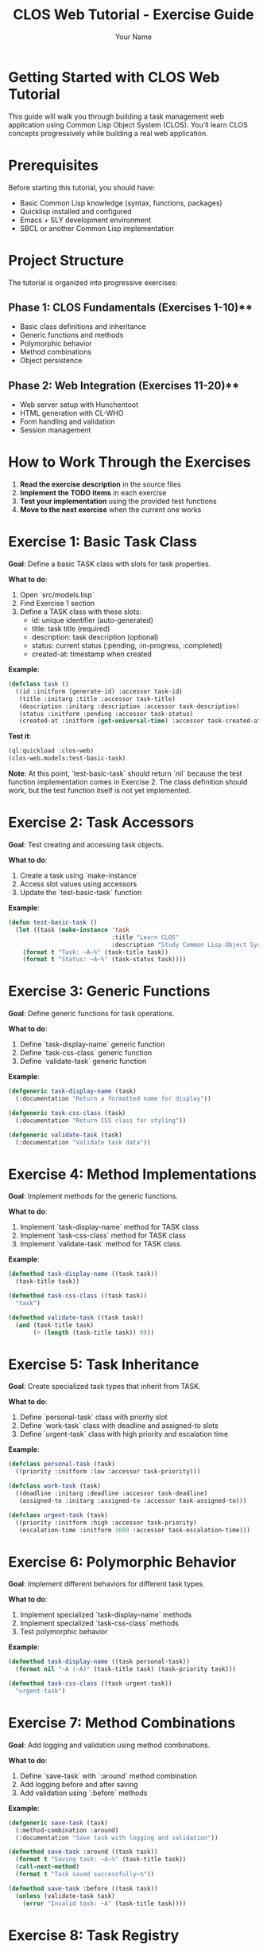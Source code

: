 #+TITLE: CLOS Web Tutorial - Exercise Guide
#+AUTHOR: Your Name
#+STARTUP: showall

* Getting Started with CLOS Web Tutorial

This guide will walk you through building a task management web application using Common Lisp Object System (CLOS). You'll learn CLOS concepts progressively while building a real web application.

* Prerequisites

Before starting this tutorial, you should have:

- Basic Common Lisp knowledge (syntax, functions, packages)
- Quicklisp installed and configured
- Emacs + SLY development environment
- SBCL or another Common Lisp implementation

* Project Structure

The tutorial is organized into progressive exercises:

** Phase 1: CLOS Fundamentals (Exercises 1-10)**
- Basic class definitions and inheritance
- Generic functions and methods
- Polymorphic behavior
- Method combinations
- Object persistence

** Phase 2: Web Integration (Exercises 11-20)**
- Web server setup with Hunchentoot
- HTML generation with CL-WHO
- Form handling and validation
- Session management

* How to Work Through the Exercises

1. **Read the exercise description** in the source files
2. **Implement the TODO items** in each exercise
3. **Test your implementation** using the provided test functions
4. **Move to the next exercise** when the current one works

* Exercise 1: Basic Task Class

**Goal**: Define a basic TASK class with slots for task properties.

**What to do**:
1. Open `src/models.lisp`
2. Find Exercise 1 section
3. Define a TASK class with these slots:
   - id: unique identifier (auto-generated)
   - title: task title (required)
   - description: task description (optional)
   - status: current status (:pending, :in-progress, :completed)
   - created-at: timestamp when created

**Example**:
#+begin_src lisp
(defclass task ()
  ((id :initform (generate-id) :accessor task-id)
   (title :initarg :title :accessor task-title)
   (description :initarg :description :accessor task-description)
   (status :initform :pending :accessor task-status)
   (created-at :initform (get-universal-time) :accessor task-created-at)))
#+end_src

**Test it**:
#+begin_src lisp
(ql:quickload :clos-web)
(clos-web.models:test-basic-task)
#+end_src

**Note**: At this point, `test-basic-task` should return `nil` because the test function implementation comes in Exercise 2. The class definition should work, but the test function itself is not yet implemented.

* Exercise 2: Task Accessors

**Goal**: Test creating and accessing task objects.

**What to do**:
1. Create a task using `make-instance`
2. Access slot values using accessors
3. Update the `test-basic-task` function

**Example**:
#+begin_src lisp
(defun test-basic-task ()
  (let ((task (make-instance 'task 
                             :title "Learn CLOS"
                             :description "Study Common Lisp Object System")))
    (format t "Task: ~A~%" (task-title task))
    (format t "Status: ~A~%" (task-status task))))
#+end_src

* Exercise 3: Generic Functions

**Goal**: Define generic functions for task operations.

**What to do**:
1. Define `task-display-name` generic function
2. Define `task-css-class` generic function
3. Define `validate-task` generic function

**Example**:
#+begin_src lisp
(defgeneric task-display-name (task)
  (:documentation "Return a formatted name for display"))

(defgeneric task-css-class (task)
  (:documentation "Return CSS class for styling"))

(defgeneric validate-task (task)
  (:documentation "Validate task data"))
#+end_src

* Exercise 4: Method Implementations

**Goal**: Implement methods for the generic functions.

**What to do**:
1. Implement `task-display-name` method for TASK class
2. Implement `task-css-class` method for TASK class
3. Implement `validate-task` method for TASK class

**Example**:
#+begin_src lisp
(defmethod task-display-name ((task task))
  (task-title task))

(defmethod task-css-class ((task task))
  "task")

(defmethod validate-task ((task task))
  (and (task-title task)
       (> (length (task-title task)) 0)))
#+end_src

* Exercise 5: Task Inheritance

**Goal**: Create specialized task types that inherit from TASK.

**What to do**:
1. Define `personal-task` class with priority slot
2. Define `work-task` class with deadline and assigned-to slots
3. Define `urgent-task` class with high priority and escalation time

**Example**:
#+begin_src lisp
(defclass personal-task (task)
  ((priority :initform :low :accessor task-priority)))

(defclass work-task (task)
  ((deadline :initarg :deadline :accessor task-deadline)
   (assigned-to :initarg :assigned-to :accessor task-assigned-to)))

(defclass urgent-task (task)
  ((priority :initform :high :accessor task-priority)
   (escalation-time :initform 3600 :accessor task-escalation-time)))
#+end_src

* Exercise 6: Polymorphic Behavior

**Goal**: Implement different behaviors for different task types.

**What to do**:
1. Implement specialized `task-display-name` methods
2. Implement specialized `task-css-class` methods
3. Test polymorphic behavior

**Example**:
#+begin_src lisp
(defmethod task-display-name ((task personal-task))
  (format nil "~A (~A)" (task-title task) (task-priority task)))

(defmethod task-css-class ((task urgent-task))
  "urgent-task")
#+end_src

* Exercise 7: Method Combinations

**Goal**: Add logging and validation using method combinations.

**What to do**:
1. Define `save-task` with `:around` method combination
2. Add logging before and after saving
3. Add validation using `:before` methods

**Example**:
#+begin_src lisp
(defgeneric save-task (task)
  (:method-combination :around)
  (:documentation "Save task with logging and validation"))

(defmethod save-task :around ((task task))
  (format t "Saving task: ~A~%" (task-title task))
  (call-next-method)
  (format t "Task saved successfully~%"))

(defmethod save-task :before ((task task))
  (unless (validate-task task)
    (error "Invalid task: ~A" (task-title task))))
#+end_src

* Exercise 8: Task Registry

**Goal**: Create a singleton task registry to manage all tasks.

**What to do**:
1. Define `task-registry` class with class slots
2. Implement `add-task`, `remove-task`, `get-task` methods
3. Create a singleton instance

**Example**:
#+begin_src lisp
(defclass task-registry ()
  ((tasks :initform (make-hash-table :test 'equal) :allocation :class))
  (:documentation "Singleton registry for all tasks"))

(defvar *task-registry* (make-instance 'task-registry))

(defmethod add-task ((registry task-registry) task)
  (setf (gethash (task-id task) (slot-value registry 'tasks)) task))
#+end_src

* Exercise 9: JSON Serialization

**Goal**: Add JSON serialization for tasks.

**What to do**:
1. Implement `task-to-json` method
2. Implement `json-to-task` function
3. Test serialization and deserialization

**Example**:
#+begin_src lisp
(defmethod task-to-json ((task task))
  (cl-json:encode-json-to-string
   (list :id (task-id task)
         :title (task-title task)
         :description (task-description task)
         :status (task-status task)
         :created-at (task-created-at task))))
#+end_src

* Exercise 10: HTML Generation

**Goal**: Generate HTML representation of tasks.

**What to do**:
1. Implement `task-to-html` method
2. Use CL-WHO for HTML generation
3. Test HTML output

**Example**:
#+begin_src lisp
(defmethod task-to-html ((task task))
  (cl-who:with-html-output-to-string (*standard-output* nil)
    (:div :class (task-css-class task)
          (:h3 (task-display-name task))
          (:p (task-description task))
          (:span :class "status" (string-downcase (task-status task))))))
#+end_src

* Web Integration Exercises (11-20)

After completing the CLOS fundamentals, you'll move on to web integration:

- **Exercise 11**: Web server setup with Hunchentoot
- **Exercise 12**: Route definitions for task management
- **Exercise 13**: Request handling and form processing
- **Exercise 14**: Session management
- **Exercise 15**: Error handling
- **Exercise 16**: Basic HTML generation with CL-WHO
- **Exercise 17**: Task list view
- **Exercise 18**: Task form view
- **Exercise 19**: Task detail view
- **Exercise 20**: Layout and styling

* Testing Your Work

Each exercise includes test functions. Run them to verify your implementation:

#+begin_src lisp
;; Load the system
(ql:quickload :clos-web)

;; Run CLOS tests
(clos-web.models:run-all-tests)

;; Run web tests (after completing web exercises)
(clos-web.web:run-web-tests)

;; Run view tests (after completing view exercises)
(clos-web.views:run-view-tests)
#+end_src

* Getting Help

If you get stuck:

1. **Check the hints** in each exercise
2. **Look at the helper functions** provided
3. **Test incrementally** - don't wait until the end
4. **Use the REPL** to experiment with your code
5. **Check Common Lisp documentation** for function details

* Next Steps

After completing all exercises, you'll have:

- A working task management web application
- Understanding of CLOS concepts and patterns
- Experience with web development in Common Lisp
- Knowledge of testing and debugging techniques

You can then extend the application with additional features like:
- Database integration
- User authentication
- Real-time updates
- Mobile responsiveness
- API endpoints

* Happy Coding!

Remember: CLOS is powerful but takes practice. Don't worry if you don't understand everything immediately. The key is to experiment and build incrementally. 